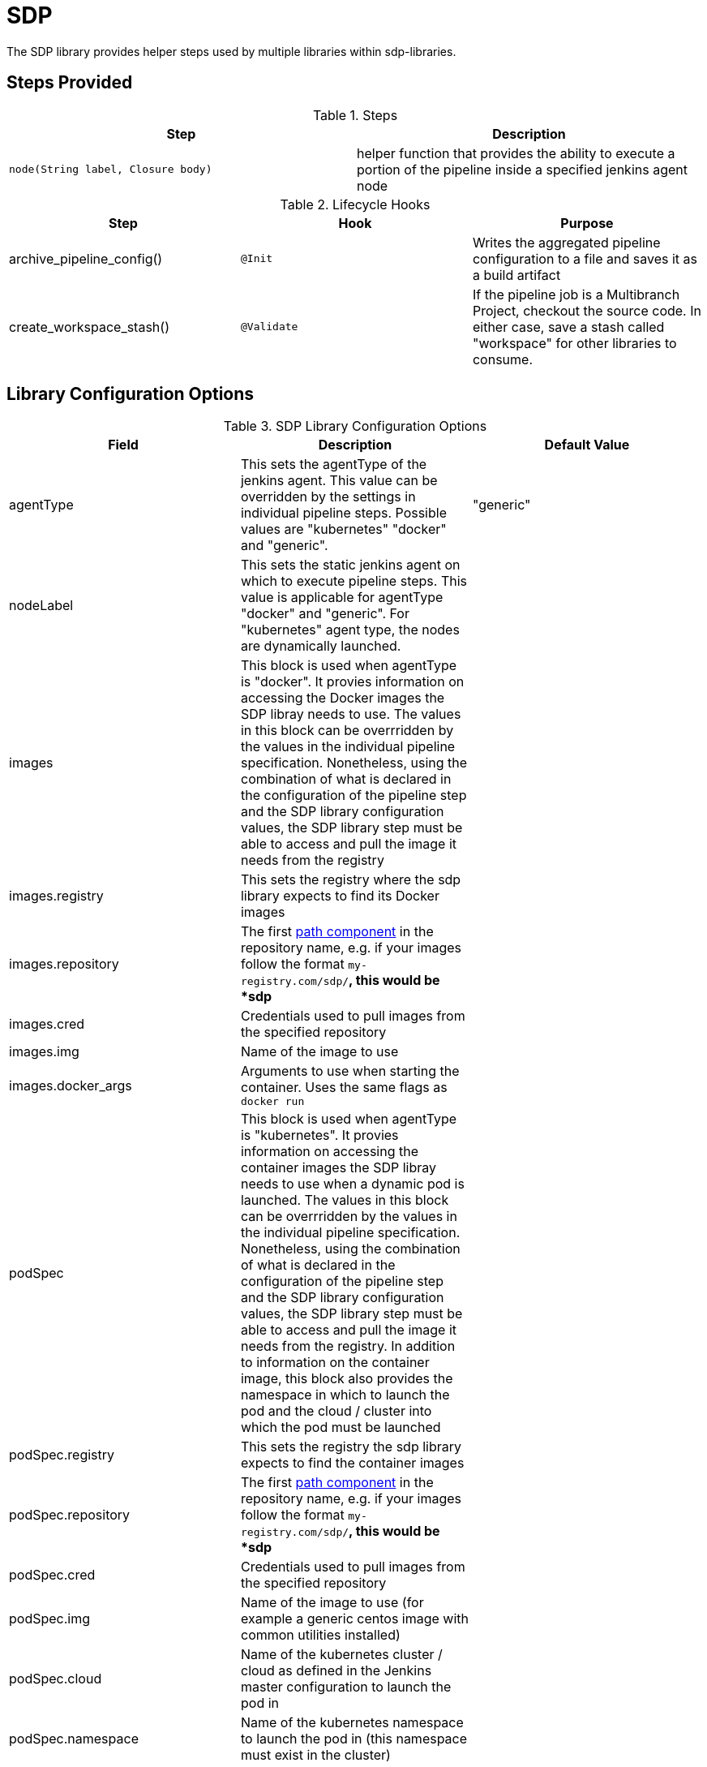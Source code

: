 = SDP

The SDP library provides helper steps used by multiple libraries within sdp-libraries.

== Steps Provided

.Steps
|===
| Step | Description

| ``node(String label, Closure body)``
| helper function that provides the ability to execute a portion of the pipeline inside a specified jenkins agent node 

|===

.Lifecycle Hooks
|===
| Step | Hook | Purpose 

| archive_pipeline_config()
| `@Init`
| Writes the aggregated pipeline configuration to a file and saves it as a build artifact

| create_workspace_stash()
| `@Validate`
| If the pipeline job is a Multibranch Project, checkout the source code.  In either case, save a stash called "workspace" for other libraries to consume. 

|===

== Library Configuration Options

.SDP Library Configuration Options
|===
| Field | Description | Default Value

| agentType
| This sets the agentType of the jenkins agent. This value can be overridden by the settings in individual pipeline steps. Possible values are "kubernetes" "docker" and "generic". 
| "generic"

| nodeLabel
| This sets the static jenkins agent on which to execute pipeline steps. This value is applicable for agentType "docker" and "generic". For "kubernetes" agent type, the nodes are dynamically launched. 
| 

| images
| This block is used when agentType is "docker". It provies information on accessing the Docker images the SDP libray needs to use. The values in this block can be overrridden by the values in the individual pipeline specification. Nonetheless, using the combination of what is declared in the configuration of the pipeline step and the SDP library configuration values, the SDP library step must be able to access and pull the image it needs from the registry
|

| images.registry
| This sets the registry where the sdp library expects to find its Docker images
|

| images.repository
| The first https://forums.docker.com/t/docker-registry-v2-spec-and-repository-naming-rule/5466[path component] in the repository name, e.g. if your images follow the format ``my-registry.com/sdp/*``, this would be *sdp*
|

| images.cred
| Credentials used to pull images from the specified repository
|

| images.img
| Name of the image to use 
|

| images.docker_args
| Arguments to use when starting the container. Uses the same flags as `docker run`
|

| podSpec
| This block is used when agentType is "kubernetes". It provies information on accessing the container images the SDP libray needs to use when a dynamic pod is launched. The values in this block can be overrridden by the values in the individual pipeline specification. Nonetheless, using the combination of what is declared in the configuration of the pipeline step and the SDP library configuration values, the SDP library step must be able to access and pull the image it needs from the registry. In addition to information on the container image, this block also provides the namespace in which to launch the pod and the cloud / cluster into which the pod must be launched
|

| podSpec.registry
| This sets the registry the sdp library expects to find the container images
|

| podSpec.repository
| The first https://forums.docker.com/t/docker-registry-v2-spec-and-repository-naming-rule/5466[path component] in the repository name, e.g. if your images follow the format ``my-registry.com/sdp/*``, this would be *sdp*
|

| podSpec.cred
| Credentials used to pull images from the specified repository
|

| podSpec.img
| Name of the image to use  (for example a generic centos image with common utilities installed)
|

| podSpec.cloud
| Name of the kubernetes cluster / cloud as defined in the Jenkins master configuration to launch the pod in 
|

| podSpec.namespace
| Name of the kubernetes namespace to launch the pod in (this namespace must exist in the cluster)
|

|===

[IMPORTANT]
====
The value in "images.registry" _does_ include the protocol (http/https) while the value in "podSpec.registry" _does not_ include the protocol (http/https).

The layout of the configuration allows for the presence of multiple types of agents (kubernetes, docker and VM based agents) concurrently connected to the same master as well agents across multiple clouds / clusters to be connected to the same master


====

== Example Configuration Snippet

[source,groovy]
----
libraries{
  sdp{
    agentType = "kubernetes"
    nodeLabel = "default-agent"
    podSpec{
      cloud = "prod-cluster"
      namespace = "sdp"
      registry = "docker-registry.default.svc:5000"
      repository = "sdp"
      img = "default-centos"
      cred = "default-secret"
    }
   
    images{
      registry = "https://docker-registry.default.svc:5000"
      repository = "sdp"
      cred = "openshift-docker-registry"
      docker_args = ""
      img = "default-centos"
    }
  }
}
----

== External Dependencies

* A Docker registry must be setup and configured. If credentials are needed to pull from this registry, they must exist.
* The repository name for the pipeline tools' images should be in the format  _"${images.registry}/${images.repository}/${images.img}"_
* If a namespace other than default is specified for the launch of kubernetes pods, then this namespace must alreay exist before the pipeline executes

== Troubleshooting

== FAQ
